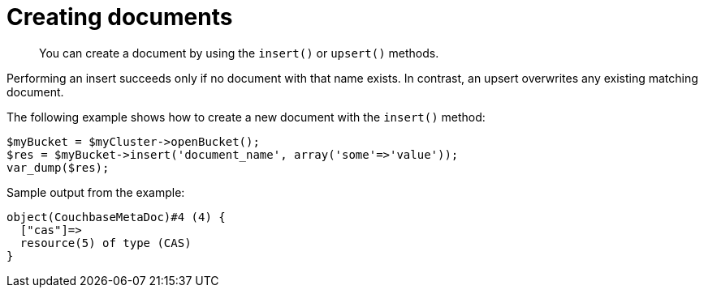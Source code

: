 = Creating documents
:page-topic-type: concept

[abstract]
You can create a document by using  the `insert()` or `upsert()` methods.

Performing an insert  succeeds only if no document with that name exists.
In contrast, an upsert overwrites any existing matching document.

The following example shows how to create a new document with the `insert()` method:

[source,php]
----
$myBucket = $myCluster->openBucket();
$res = $myBucket->insert('document_name', array('some'=>'value'));
var_dump($res);
----

Sample output from the example:

----
object(CouchbaseMetaDoc)#4 (4) {
  ["cas"]=>
  resource(5) of type (CAS)
}
----
